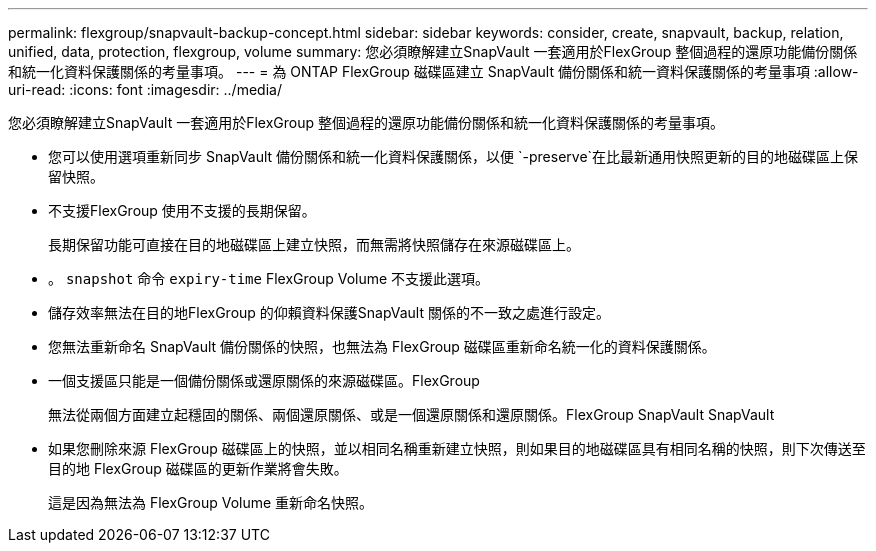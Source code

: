 ---
permalink: flexgroup/snapvault-backup-concept.html 
sidebar: sidebar 
keywords: consider, create, snapvault, backup, relation, unified, data, protection, flexgroup, volume 
summary: 您必須瞭解建立SnapVault 一套適用於FlexGroup 整個過程的還原功能備份關係和統一化資料保護關係的考量事項。 
---
= 為 ONTAP FlexGroup 磁碟區建立 SnapVault 備份關係和統一資料保護關係的考量事項
:allow-uri-read: 
:icons: font
:imagesdir: ../media/


[role="lead"]
您必須瞭解建立SnapVault 一套適用於FlexGroup 整個過程的還原功能備份關係和統一化資料保護關係的考量事項。

* 您可以使用選項重新同步 SnapVault 備份關係和統一化資料保護關係，以便 `-preserve`在比最新通用快照更新的目的地磁碟區上保留快照。
* 不支援FlexGroup 使用不支援的長期保留。
+
長期保留功能可直接在目的地磁碟區上建立快照，而無需將快照儲存在來源磁碟區上。

* 。 `snapshot` 命令 `expiry-time` FlexGroup Volume 不支援此選項。
* 儲存效率無法在目的地FlexGroup 的仰賴資料保護SnapVault 關係的不一致之處進行設定。
* 您無法重新命名 SnapVault 備份關係的快照，也無法為 FlexGroup 磁碟區重新命名統一化的資料保護關係。
* 一個支援區只能是一個備份關係或還原關係的來源磁碟區。FlexGroup
+
無法從兩個方面建立起穩固的關係、兩個還原關係、或是一個還原關係和還原關係。FlexGroup SnapVault SnapVault

* 如果您刪除來源 FlexGroup 磁碟區上的快照，並以相同名稱重新建立快照，則如果目的地磁碟區具有相同名稱的快照，則下次傳送至目的地 FlexGroup 磁碟區的更新作業將會失敗。
+
這是因為無法為 FlexGroup Volume 重新命名快照。


